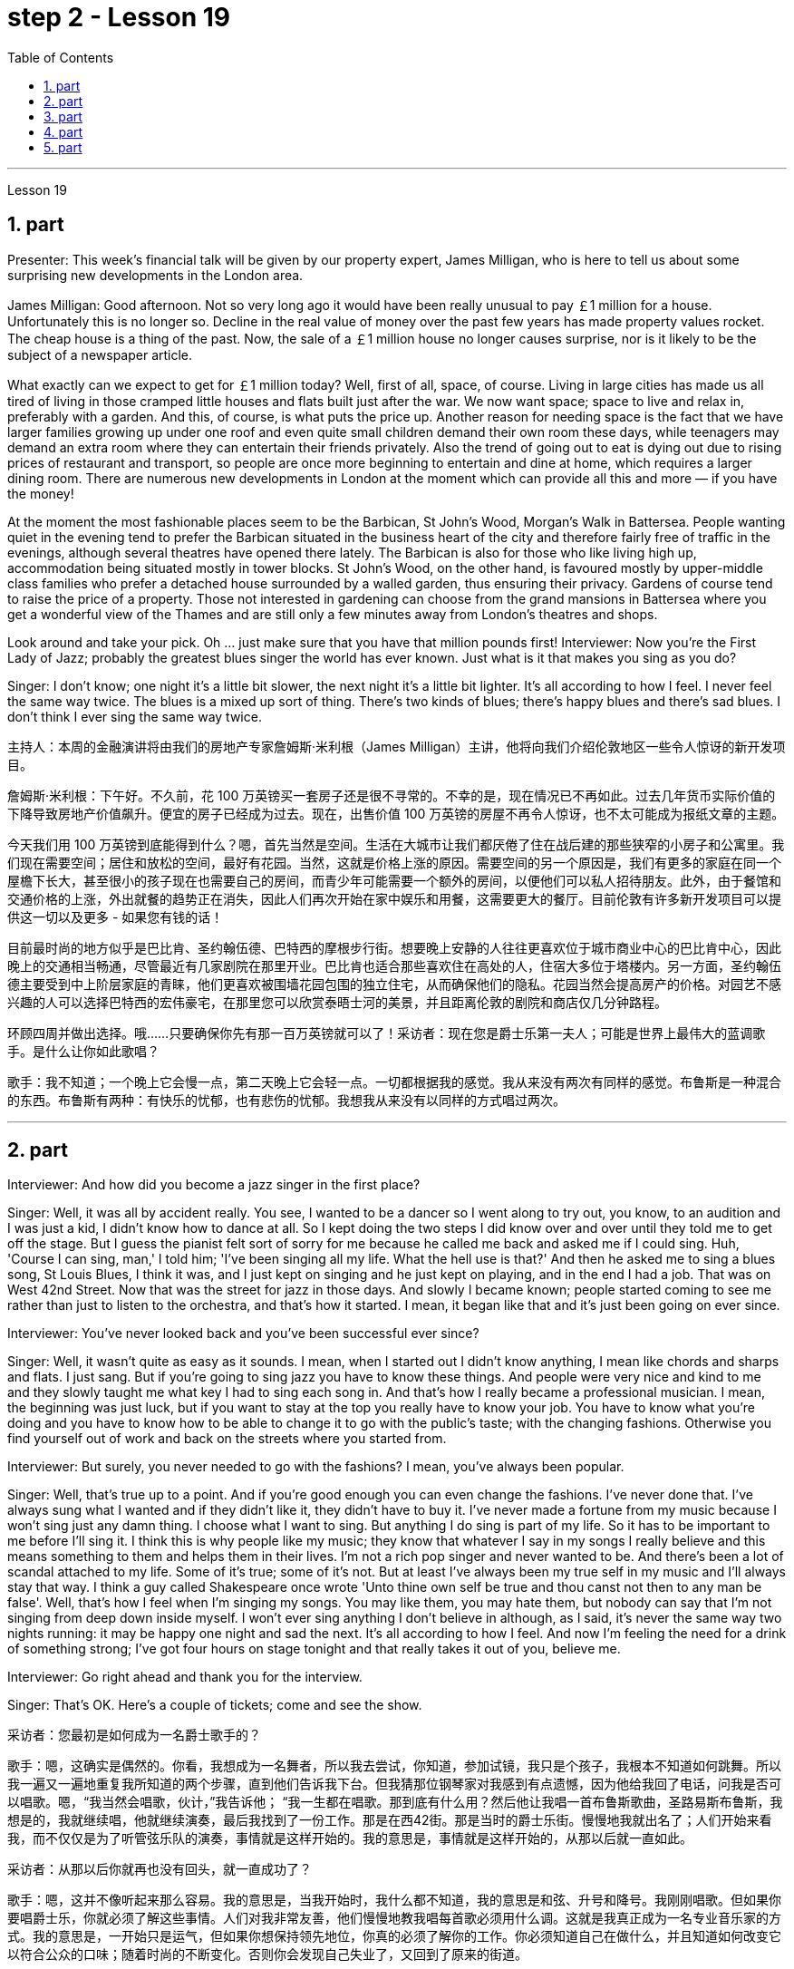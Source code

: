 
= step 2 - Lesson 19
:toc:
:sectnums:

---



Lesson 19



== part

Presenter: This week's financial talk will be given by our property expert, James Milligan, who is here to tell us about some surprising new developments in the London area.


James Milligan: Good afternoon. Not so very long ago it would have been really unusual to pay ￡1 million for a house. Unfortunately this is no longer so. Decline in the real value of money over the past few years has made property values rocket. The cheap house is a thing of the past. Now, the sale of a ￡1 million house no longer causes surprise, nor is it likely to be the subject of a newspaper article.





What exactly can we expect to get for ￡1 million today? Well, first of all, space, of course. Living in large cities has made us all tired of living in those cramped little houses and flats built just after the war. We now want space; space to live and relax in, preferably with a garden. And this, of course, is what puts the price up. Another reason for needing space is the fact that we have larger families growing up under one roof and even quite small children demand their own room these days, while teenagers may demand an extra room where they can entertain their friends privately. Also the trend of going out to eat is dying out due to rising prices of restaurant and transport, so people are once more beginning to entertain and dine at home, which requires a larger dining room. There are numerous new developments in London at the moment which can provide all this and more — if you have the money!





At the moment the most fashionable places seem to be the Barbican, St John's Wood, Morgan's Walk in Battersea. People wanting quiet in the evening tend to prefer the Barbican situated in the business heart of the city and therefore fairly free of traffic in the evenings, although several theatres have opened there lately. The Barbican is also for those who like living high up, accommodation being situated mostly in tower blocks. St John's Wood, on the other hand, is favoured mostly by upper-middle class families who prefer a detached house surrounded by a walled garden, thus ensuring their privacy. Gardens of course tend to raise the price of a property. Those not interested in gardening can choose from the grand mansions in Battersea where you get a wonderful view of the Thames and are still only a few minutes away from London's theatres and shops.





Look around and take your pick. Oh ... just make sure that you have that million pounds first!
Interviewer: Now you're the First Lady of Jazz; probably the greatest blues singer the world has ever known. Just what is it that makes you sing as you do?


Singer: I don't know; one night it's a little bit slower, the next night it's a little bit lighter. It's all according to how I feel. I never feel the same way twice. The blues is a mixed up sort of thing. There's two kinds of blues; there's happy blues and there's sad blues. I don't think I ever sing the same way twice.





主持人：本周的金融演讲将由我们的房地产专家詹姆斯·米利根（James Milligan）主讲，他将向我们介绍伦敦地区一些令人惊讶的新开发项目。


詹姆斯·米利根：下午好。不久前，花 100 万英镑买一套房子还是很不寻常的。不幸的是，现在情况已不再如此。过去几年货币实际价值的下降导致房地产价值飙升。便宜的房子已经成为过去。现在，出售价值 100 万英镑的房屋不再令人惊讶，也不太可能成为报纸文章的主题。


今天我们用 100 万英镑到底能得到什么？嗯，首先当然是空间。生活在大城市让我们都厌倦了住在战后建的那些狭窄的小房子和公寓里。我们现在需要空间；居住和放松的空间，最好有花园。当然，这就是价格上涨的原因。需要空间的另一个原因是，我们有更多的家庭在同一个屋檐下长大，甚至很小的孩子现在也需要自己的房间，而青少年可能需要一个额外的房间，以便他们可以私人招待朋友。此外，由于餐馆和交通价格的上涨，外出就餐的趋势正在消失，因此人们再次开始在家中娱乐和用餐，这需要更大的餐厅。目前伦敦有许多新开发项目可以提供这一切以及更多 - 如果您有钱的话！


目前最时尚的地方似乎是巴比肯、圣约翰伍德、巴特西的摩根步行街。想要晚上安静的人往往更喜欢位于城市商业中心的巴比肯中心，因此晚上的交通相当畅通，尽管最近有几家剧院在那里开业。巴比肯也适合那些喜欢住在高处的人，住宿大多位于塔楼内。另一方面，圣约翰伍德主要受到中上阶层家庭的青睐，他们更喜欢被围墙花园包围的独立住宅，从而确保他们的隐私。花园当然会提高房产的价格。对园艺不感兴趣的人可以选择巴特西的宏伟豪宅，在那里您可以欣赏泰晤士河的美景，并且距离伦敦的剧院和商店仅几分钟路程。


环顾四周并做出选择。哦……​只要确保你先有那一百万英镑就可以了！采访者：现在您是爵士乐第一夫人；可能是世界上最伟大的蓝调歌手。是什么让你如此歌唱？


歌手：我不知道；一个晚上它会慢一点，第二天晚上它会轻一点。一切都根据我的感觉。我从来没有两次有同样的感觉。布鲁斯是一种混合的东西。布鲁斯有两种：有快乐的忧郁，也有悲伤的忧郁。我想我从来没有以同样的方式唱过两次。



---

== part

Interviewer: And how did you become a jazz singer in the first place?



Singer: Well, it was all by accident really. You see, I wanted to be a dancer so I went along to try out, you know, to an audition and I was just a kid, I didn't know how to dance at all. So I kept doing the two steps I did know over and over until they told me to get off the stage. But I guess the pianist felt sort of sorry for me because he called me back and asked me if I could sing. Huh, 'Course I can sing, man,' I told him; 'I've been singing all my life. What the hell use is that?' And then he asked me to sing a blues song, St Louis Blues, I think it was, and I just kept on singing and he just kept on playing, and in the end I had a job. That was on West 42nd Street. Now that was the street for jazz in those days. And slowly I became known; people started coming to see me rather than just to listen to the orchestra, and that's how it started. I mean, it began like that and it's just been going on ever since.




Interviewer: You've never looked back and you've been successful ever since?



Singer: Well, it wasn't quite as easy as it sounds. I mean, when I started out I didn't know anything, I mean like chords and sharps and flats. I just sang. But if you're going to sing jazz you have to know these things. And people were very nice and kind to me and they slowly taught me what key I had to sing each song in. And that's how I really became a professional musician. I mean, the beginning was just luck, but if you want to stay at the top you really have to know your job. You have to know what you're doing and you have to know how to be able to change it to go with the public's taste; with the changing fashions. Otherwise you find yourself out of work and back on the streets where you started from.




Interviewer: But surely, you never needed to go with the fashions? I mean, you've always been popular.



Singer: Well, that's true up to a point. And if you're good enough you can even change the fashions. I've never done that. I've always sung what I wanted and if they didn't like it, they didn't have to buy it. I've never made a fortune from my music because I won't sing just any damn thing. I choose what I want to sing. But anything I do sing is part of my life. So it has to be important to me before I'll sing it. I think this is why people like my music; they know that whatever I say in my songs I really believe and this means something to them and helps them in their lives. I'm not a rich pop singer and never wanted to be. And there's been a lot of scandal attached to my life. Some of it's true; some of it's not. But at least I've always been my true self in my music and I'll always stay that way. I think a guy called Shakespeare once wrote 'Unto thine own self be true and thou canst not then to any man be false'. Well, that's how I feel when I'm singing my songs. You may like them, you may hate them, but nobody can say that I'm not singing from deep down inside myself. I won't ever sing anything I don't believe in although, as I said, it's never the same way two nights running: it may be happy one night and sad the next. It's all according to how I feel. And now I'm feeling the need for a drink of something strong; I've got four hours on stage tonight and that really takes it out of you, believe me.



Interviewer: Go right ahead and thank you for the interview.


Singer: That's OK. Here's a couple of tickets; come and see the show.




采访者：您最初是如何成为一名爵士歌手的？


歌手：嗯，这确实是偶然的。你看，我想成为一名舞者，所以我去尝试，你知道，参加试镜，我只是个孩子，我根本不知道如何跳舞。所以我一遍又一遍地重复我所知道的两个步骤，直到他们告诉我下台。但我猜那位钢琴家对我感到有点遗憾，因为他给我回了电话，问我是否可以唱歌。嗯，“我当然会唱歌，伙计，”我告诉他； “我一生都在唱歌。那到底有什么用？然后他让我唱一首布鲁斯歌曲，圣路易斯布鲁斯，我想是的，我就继续唱，他就继续演奏，最后我找到了一份工作。那是在西42街。那是当时的爵士乐街。慢慢地我就出名了；人们开始来看我，而不仅仅是为了听管弦乐队的演奏，事情就是这样开始的。我的意思是，事情就是这样开始的，从那以后就一直如此。


采访者：从那以后你就再也没有回头，就一直成功了？


歌手：嗯，这并不像听起来那么容易。我的意思是，当我开始时，我什么都不知道，我的意思是和弦、升号和降号。我刚刚唱歌。但如果你要唱爵士乐，你就必须了解这些事情。人们对我非常友善，他们慢慢地教我唱每首歌必须用什么调。这就是我真正成为一名专业音乐家的方式。我的意思是，一开始只是运气，但如果你想保持领先地位，你真的必须了解你的工作。你必须知道自己在做什么，并且知道如何改变它以符合公众的口味；随着时尚的不断变化。否则你会发现自己失业了，又回到了原来的街道。


采访者：但是当然，你从来不需要追随时尚？我的意思是，你一直很受欢迎。


辛格：嗯，在某种程度上确实如此。如果你足够优秀，你甚至可以改变时尚。我从来没有这样做过。我总是唱我想要的歌，如果他们不喜欢，他们也不必买。我从来没有靠音乐发过大财，因为我不会唱任何该死的东西。我选择我想唱的内容。但我唱的任何歌都是我生活的一部分。所以在我唱这首歌之前，它对我来说一定很重要。我想这就是人们喜欢我的音乐的原因；他们知道，无论我在歌曲中说什么，我都深信不疑，这对他们来说意义重大，对他们的生活有帮助。我不是一个富有的流行歌手，也从来不想成为。我的生活中有很多丑闻。有些是真的，有些是真的。有些不是。但至少我在音乐中一直是真实的自己，而且我会永远保持这种状态。我想一个叫莎士比亚的人曾经写道：“对你自己要真实，你就不能对任何人虚假”。嗯，这就是我唱歌时的感受。你可能喜欢他们，你可能讨厌他们，但没有人可以说我不是在内心深处唱歌。我永远不会唱任何我不相信的东西，尽管，正如我所说，连续两个晚上的情况永远不会一样：前一个晚上可能很快乐，下一个晚上就会悲伤。一切都根据我的感觉。现在我觉得需要喝点烈性的东西；今晚我在舞台上待了四个小时，这真的让你精疲力竭，相信我。


采访者：请继续，谢谢您接受我们的采访。


歌手：没关系。这是几张票；来看演出。




---

== part

Now first we must identify the parts of this home computer system. Before we can set up the system, we must all know what the names of the different parts of the computer are and what they do. So first I'm going to tell you the names of the parts and what they are used for in a home computer system.





First, and most important of all, is your instruction manual. Can you all see that? The instruction manual is the book of instructions — it tells you how to set up your system and then how to use it. OK?





Next, the monitor. The monitor is the part that everyone can recognize immediately because it looks just like a television. The monitor shows you the information you have typed in on the screen. You can change the information, move it around or take it away, while it is on the screen. Right?





Now, when you have finished working with your information and you want a copy of this on paper, then you have to use the printer. The printer prints out on paper what you have on the monitor screen. Then you have a copy of your work on paper.





Now the keyboard. The keyboard contains the actual computer and it looks just like a typewriter. Each piece on the keyboard is called a key. You have keys for letters (a, b, c etc.) and keys for instructions to the computer. You have to be able to type if you want to use a computer properly.





Now what have we got left? Ah yes, the 2 floppy discs and the disc drive. The disc drive is quite simple — it's the part of the system that operates the floppy discs, we say it powers the floppy discs. You put the floppy discs into the disc drive and the disc drive makes them work.





So finally, the two floppy discs. You need two because the first one contains the programme — that is, the instructions — and the second is where you type in your information and where the program works on this information. So you really work on the second floppy disc: then, when you are ready to print, the printer takes everything from the second floppy disc and prints out what you have done.





Now, is that clear? Are there any questions?




现在首先我们必须识别这个家庭计算机系统的各个部分。在我们设置系统之前，我们必须知道计算机不同部分的名称是什么以及它们的作用。首先，我将告诉您各个部件的名称以及它们在家用计算机系统中的用途。


首先，也是最重要的，是您的说明手册。你们都能看到吗？使用手册是一本说明手册——它告诉您如何设置系统以及如何使用它。好的？


接下来是显示器。显示器是每个人都能立即认出的部件，因为它看起来就像一台电视。显示器会显示您在屏幕上输入的信息。当信息显示在屏幕上时，您可以更改信息、移动信息或将其删除。正确的？


现在，当您处理完信息并想要将其打印在纸上时，您必须使用打印机。打印机将显示器屏幕上的内容打印在纸上。然后你就有了一份纸质作品的副本。


现在是键盘。键盘包含实际的计算机，它看起来就像一台打字机。键盘上的每个部分称为一个键。您有字母键（a、b、c 等）和计算机指令键。如果你想正确使用计算机，你必须能够打字。


现在我们还剩下什么？啊，是的，两张软盘和光驱。磁盘驱动器非常简单——它是系统中运行软盘的部分，我们说它为软盘提供动力。您将软盘放入光盘驱动器，光盘驱动器即可使它们工作。


最后，两张软盘。您需要两个，因为第一个包含程序（即说明），第二个是您输入信息以及程序处理此信息的位置。因此，您实际上是在第二张软盘上工作：然后，当您准备打印时，打印机会从第二张软盘中取出所有内容并打印出您所做的事情。


现在，清楚了吗？有没有问题？




---

== part

There's no doubt that the computer has enlarged man's working capacity as well as his intellectual capacity enormously. Er ... but it brings with it dangers to match the benefits. Now by this, I mean danger to physical and mental well-being of the people who work at computer terminals, not the dangers to personal privacy or national or industrial security.





There's one very alarming set of statistics which come from a survey done in the UK on 800 pregnant women, who happened to use computer terminals for a major part of their working day. In no less than 36% of the subjects there was some severe abnormality during the pregnancy, enough to make a termination necessary. Now these figures compare significantly with a control group of pregnant women of the same age but who did not work with computer terminals. The incidence of severe abnormalities in their case was only 16%. This survey confirms similar investigations carried out in Denmark, Canada, Australia and the USA. Now, no one yet has a clear idea about the exact connection between working with computer terminals and the problems with pregnancy, but the figures at least suggest that there's, well, a cause for alarm.





In more general terms, increased stress and disturbances to vision have been noted in workers exposed for long periods to the video screen, and in many countries trade unions of workers involved with computers have laid down their own guidelines to protect members' health. Erm ... for instance, rest periods, or a change of activity from time to time are recommended, and the terminal should be placed so that there's a source of natural light, and something else to look at, erm, no blank walls behind the terminal, in other words, so that the operator has a chance to rest his eyes from time to time.





Ironically, it seems that it's not only those who work with computers who are at risk. Er ... there's perhaps more danger for people who use computers for interest or pleasure in their own homes. Now, it's obviously not possible to impose in the privacy of people's homes the sort of safeguards that can be applied in the working environment. Most people get so fascinated by what they are doing that they stay in front of the screen for hours on end; some are real fanatics!





But they're also using their computers in environments which are not specially designed. Er they may be dusty or hot, and not particularly well-lit on the whole.





An English magazine for computer enthusiasts recently ran its own survey. The readers were invited to send in an account of any health problems they felt were connected with the use of their computers. Er, interestingly, a long list emerged of complaints both serious and less serious, ranging from constipation because of the long hours spent in sedentary ac ... inactivity, and backache due to crouching over an inconveniently positioned keyboard, um, right through to a general sense of fatigue owing to having puzzled over a problem for longer than was sensible.





The visual disturbances mentioned above were also very common. Some readers who already suffered from short sight found that the condition had worsened, and a rarer complaint, but still one suffered by a significant number, was an itching of the face, which in some cases became a form of dermatitis. It seems that this is due to the electrostatic field of the video screen attracting dust from the atmosphere, which irritates exposed skin. And ... this is an example of a complaint which is rare in the work situation because there is usually some form of air-conditioning, and quite simply not so much dust and fluff in the air as in a normal home.





Precautions for both types of terminal users remain essentially the same. So, first of all, make sure that there's an altermative source of light from that of the screen itself. Secondly, rest your eyes frequently, if possible looking at something in the distance to give them a change from the close focus used on the screen. Thirdly, make sure the screen is properly tuned; a shaky or fuzzy image can cause nausea or headaches. Fourthly, make sure your seat and working area are designed so that you're sitting in a comfortable position, not er ... screwed up or bent over. And finally, get up regularly and walk about the room. Better still, go out into the fresh air occasionally. Sitting still for hours on end is the best way to encourage a thrombosis in the legs, as well as not being particularly good for the digestion.





These are all common-sense precautions, but how many home-computer owners wrapped up in the intricacies of some programing problem, or fascinated by some game, are going to remember to use their common sense? Does a generation of short-sighted, constipated, hunched, migraine sufferers with skin problems and circulatory troubles await us?


毫无疑问，计算机极大地提高了人类的工作能力和智力。呃……​但它带来的危险与好处不相上下。现在，我指的是对计算机终端工作人员身心健康的威胁，而不是对个人隐私或国家或工业安全的威胁。


英国对 800 名孕妇进行了一项调查，得出了一组非常令人震惊的统计数据，这些孕妇在工作日的大部分时间里碰巧都在使用电脑终端。不少于 36% 的受试者在怀孕期间出现一些严重异常，足以需要终止妊娠。现在，这些数字与同龄但不使用电脑终端的孕妇对照组相比具有显着性差异。他们的病例中严重异常的发生率仅为 16%。这项调查证实了在丹麦、加拿大、澳大利亚和美国进行的类似调查。现在，还没有人清楚地了解使用计算机终端与怀孕问题之间的确切联系，但数据至少表明，有理由引起警惕。


更一般地说，长期暴露在视频屏幕下的工人会受到更大的压力和视力障碍，并且在许多国家，涉及计算机的工人工会已经制定了自己的指导方针来保护成员的健康。呃……例如，建议休息一段时间，或者不时改变活动，并且终端的放置位置应该有自然光源，并且有其他东西可以看，呃，终端后面没有空白的墙壁换句话说，让操作员有机会时不时地休息一下眼睛。


具有讽刺意味的是，似乎不仅仅是那些使用计算机的人面临风险。呃……对于那些在家中出于兴趣或娱乐而使用计算机的人来说，可能存在更多危险。现在，显然不可能在人们家中的隐私中施加可应用于工作环境的那种保护措施。大多数人对自己正在做的事情非常着迷，以至于他们会在屏幕前连续呆上几个小时；有些是真正的狂热分子！


但他们也在未经专门设计的环境中使用计算机。呃，它们可能布满灰尘或很热，而且总体来说光线不是特别好。


一本针对计算机爱好者的英文杂志最近进行了自己的调查。邀请读者提交一份他们认为与使用计算机有关的任何健康问题的报告。呃，有趣的是，出现了一长串严重和不太严重的投诉，从由于长时间久坐不动而导致的便秘，以及由于蹲在位置不方便的键盘上而导致的背痛，嗯，一直到一般由于对一个问题困惑的时间超过了合理的时间而产生的疲劳感。


上述视觉障碍也很常见。一些已经患有近视的读者发现，情况变得更糟了，还有一种较为罕见的症状，但仍然有相当多的人患有这种症状，那就是面部瘙痒，在某些情况下，这变成了一种皮炎。这似乎是由于视频屏幕的静电场吸引了大气中的灰尘，从而刺激了裸露的皮肤。而且……这是一个在工作环境中很少见的投诉示例，因为通常有某种形式的空调，而且空气中的灰尘和绒毛并不像普通家庭那样多。


两种类型终端用户的预防措施基本相同。因此，首先，确保有屏幕本身的替代光源。其次，经常让眼睛休息，如果可能的话，看看远处的东西，让眼睛从屏幕上的近距离焦点改变过来。第三，确保屏幕调校正确；晃动或模糊的图像可能会导致恶心或头痛。第四，确保您的座椅和工作区域的设计使您坐在舒适的位置，而不是……​拧紧或弯腰。最后，定期起床并在房间里走动。更好的是，偶尔出去呼吸新鲜空气。连续几个小时静坐是促进腿部血栓形成的最佳方式，而且对消化也不是特别有利。


这些都是常识性的预防措施，但是有多少家庭计算机拥有者在陷入某些复杂的编程问题或着迷于某些游戏时，会记得使用他们的常识呢？等待我们的是近视、便秘、驼背、偏头痛、皮肤问题和循环系统问题的一代人吗？



---

== part

1. Of course, scientists have always had their pet theories, and historically all of the following have been linked as companions to heart disease: first, a high level of fat and cholesterol in the diet; second, cigarette smoking; third, physical inactivity; fourth, being overweight; and fifth, high blood pressure.


2. There are some similarities between the two men. Both are married, have grown children, are in their mid-fifties, and have been very successful in their business careers. Both are hard workers and have achieved a position of financial security and responsibility in their jobs. Their professional lives are not easy for either of them. But life for Adam has been full of tension, and hostility, whereas for Bert, life has been much more enjoyable.


3. Adam always seems to be fighting time, trying to do more things in a day than he previously has done. If situations beyond his control cause delays in his schedule, he becomes angry and hostile. He resents people who are not on time or who do not move as quickly as he does. It is very important to him that he fill up every minute with some kind of productive activity.


4. However, Bert shows an opposite tendency. Once work is behind him for the day, he devotes himself to three or four interesting hobbies. In addition to his regular physical exercise, he is an enthusiastic reader. He prefers history and historical novels. His special interest is the Second World War, and he prizes all the new information which he can gather about that time period. He also enjoys gardening and likes to fix things around the house. He has a very complete tool collection which he uses to improve his house.

当然，科学家们一直都有自己喜欢的理论，历史上以下所有因素都与心脏病有关：首先，饮食中脂肪和胆固醇含量过高；第二，吸烟；第三，缺乏身体活动；第四，体重超标；第五，高血压。


这两个人之间有一些相似之处。两人都已婚，孩子都已长大，都已五十多岁，并且在商业生涯中都非常成功。两人都是努力工作的人，并在工作中获得了经济保障和责任感。他们的职业生涯对他们来说都不容易。但亚当的生活充满了紧张和敌意，而伯特的生活却愉快得多。


亚当似乎总是在与时间作斗争，试图在一天内做比以前更多的事情。如果他无法控制的情况导致他的日程延误，他就会变得愤怒和敌对。他讨厌那些不准时或行动不如他快的人。对他来说，让每一分钟都充满某种富有成效的活动是非常重要的。


然而，Bert却表现出相反的倾向。一旦一天的工作结束，他就会全身心投入三到四个有趣的爱好。除了定期进行体育锻炼外，他还是一位热心的读者。他更喜欢历史和历史小说。他特别感兴趣的是第二次世界大战，并且珍视他能收集到的有关那段时期的所有新信息。他还喜欢园艺，喜欢修理房子周围的东西。他拥有非常完整的工具收藏，用来改善他的房子。

---
